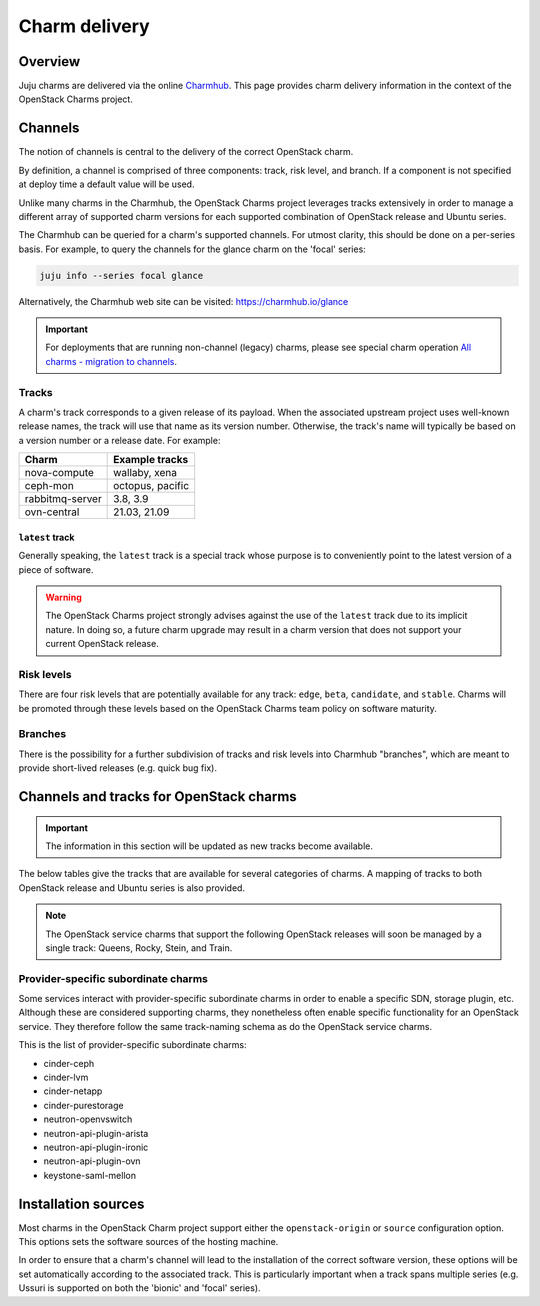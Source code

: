 ==============
Charm delivery
==============

Overview
--------

Juju charms are delivered via the online `Charmhub`_. This page provides charm
delivery information in the context of the OpenStack Charms project.

Channels
--------

The notion of channels is central to the delivery of the correct OpenStack
charm.

By definition, a channel is comprised of three components: track, risk level,
and branch. If a component is not specified at deploy time a default value will
be used.

Unlike many charms in the Charmhub, the OpenStack Charms project leverages
tracks extensively in order to manage a different array of supported charm
versions for each supported combination of OpenStack release and Ubuntu series.

The Charmhub can be queried for a charm's supported channels. For utmost
clarity, this should be done on a per-series basis. For example, to query the
channels for the glance charm on the 'focal' series:

.. code-block:: none

   juju info --series focal glance

Alternatively, the Charmhub web site can be visited: https://charmhub.io/glance

.. important::

   For deployments that are running non-channel (legacy) charms, please see
   special charm operation `All charms - migration to channels`_.

Tracks
~~~~~~

A charm's track corresponds to a given release of its payload. When the
associated upstream project uses well-known release names, the track will use
that name as its version number. Otherwise, the track's name will typically be
based on a version number or a release date. For example:

.. list-table::
   :header-rows: 1

   * - Charm
     - Example tracks

   * - nova-compute
     - wallaby, xena

   * - ceph-mon
     - octopus, pacific

   * - rabbitmq-server
     - 3.8, 3.9

   * - ovn-central
     - 21.03, 21.09

``latest`` track
^^^^^^^^^^^^^^^^

Generally speaking, the ``latest`` track is a special track whose purpose is to
conveniently point to the latest version of a piece of software.

.. warning::

   The OpenStack Charms project strongly advises against the use of the
   ``latest`` track due to its implicit nature. In doing so, a future charm
   upgrade may result in a charm version that does not support your current
   OpenStack release.

Risk levels
~~~~~~~~~~~

There are four risk levels that are potentially available for any track:
``edge``, ``beta``, ``candidate``, and ``stable``. Charms will be promoted
through these levels based on the OpenStack Charms team policy on software
maturity.

Branches
~~~~~~~~

There is the possibility for a further subdivision of tracks and risk levels
into Charmhub "branches", which are meant to provide short-lived releases (e.g.
quick bug fix).

Channels and tracks for OpenStack charms
----------------------------------------

.. important::

   The information in this section will be updated as new tracks become
   available.

The below tables give the tracks that are available for several categories of
charms. A mapping of tracks to both OpenStack release and Ubuntu series is also
provided.

.. note::

   The OpenStack service charms that support the following OpenStack releases
   will soon be managed by a single track: Queens, Rocky, Stein, and Train.

.. tabs::

   .. group-tab:: Charm groups

      +--------------------------+--------------+----------------+--------------+
      | Group                    | Tracks       | OpenStack      | Series       |
      +==========================+==============+================+==============+
      | OpenStack service charms | ``yoga``     | ``Yoga``       | | ``jammy``  |
      |                          |              |                | | ``focal``  |
      |                          +--------------+----------------+--------------+
      |                          | ``xena``     | ``Xena``       | ``focal``    |
      |                          +--------------+----------------+              |
      |                          | ``wallaby``  | ``Wallaby``    |              |
      |                          +--------------+----------------+              |
      |                          | ``victoria`` | ``Victoria``   |              |
      |                          +--------------+----------------+--------------+
      |                          | ``ussuri``   | ``Ussuri``     | | ``focal``  |
      |                          |              |                | | ``bionic`` |
      +--------------------------+--------------+----------------+--------------+
      | Ceph charms              | ``quincy``   | ``Yoga``       | | ``jammy``  |
      |                          |              |                | | ``focal``  |
      |                          +--------------+----------------+--------------+
      |                          | ``pacific``  | | ``Xena``     | ``focal``    |
      |                          |              | | ``Wallaby``  |              |
      |                          +--------------+----------------+              |
      |                          | ``octopus``  | ``Victoria``   |              |
      |                          |              +----------------+--------------+
      |                          |              | ``Ussuri``     | | ``focal``  |
      |                          |              |                | | ``bionic`` |
      |                          +--------------+----------------+--------------+
      |                          | ``nautilus`` | ``Train``      | ``bionic``   |
      |                          +--------------+----------------+              |
      |                          | ``mimic``    | | ``Stein``    |              |
      |                          |              | | ``Rocky``    |              |
      |                          +--------------+----------------+              |
      |                          | ``luminous`` | ``Queens``     |              |
      +--------------------------+--------------+----------------+--------------+
      | OVN charms               | ``22.03``    | ``Yoga``       | | ``jammy``  |
      |                          |              |                | | ``focal``  |
      |                          +--------------+----------------+--------------+
      |                          | ``21.09``    | ``Xena``       | ``focal``    |
      |                          +--------------+----------------+              |
      |                          | ``20.12``    | ``Wallaby``    |              |
      |                          +--------------+----------------+              |
      |                          | ``20.03``    | ``Victoria``   |              |
      |                          |              +----------------+--------------+
      |                          |              | ``Ussuri``     | | ``focal``  |
      |                          |              |                | | ``bionic`` |
      +--------------------------+--------------+----------------+--------------+
      | MySQL charms             | ``8.0``      | ``Yoga``       | | ``jammy``  |
      |                          |              |                | | ``focal``  |
      +--------------------------+--------------+----------------+--------------+

   .. group-tab:: Individual charms

      +--------------------------+--------------+----------------+--------------+
      | Charm                    | Tracks       | OpenStack      | Series       |
      +==========================+==============+================+==============+
      | hacluster                | ``2.4``      | ``Yoga``       | | ``jammy``  |
      |                          |              |                | | ``focal``  |
      |                          +--------------+----------------+--------------+
      |                          | ``2.0.3``    | | ``Xena``     | ``focal``    |
      |                          |              | | ``Wallaby``  |              |
      |                          |              | | ``Victoria`` |              |
      |                          |              +----------------+--------------+
      |                          |              | ``Ussuri``     | | ``focal``  |
      |                          |              |                | | ``bionic`` |
      |                          |              +----------------+--------------+
      |                          |              | | ``Train``    | ``bionic``   |
      |                          |              | | ``Stein``    |              |
      |                          |              | | ``Rocky``    |              |
      |                          |              | | ``Queens``   |              |
      +--------------------------+--------------+----------------+--------------+
      | openstack-loadbalancer   | ``jammy`` ?? | ``Yoga``       | | ``jammy``  |
      |                          |              |                | | ``focal``  |
      +--------------------------+--------------+----------------+--------------+
      | pacemaker-remote         | ``2.4``      | ``Yoga``       | | ``jammy``  |
      |                          |              |                | | ``focal``  |
      |                          +--------------+----------------+--------------+
      |                          | ``2.0.3``    | | ``Xena``     | ``focal``    |
      |                          |              | | ``Wallaby``  |              |
      |                          |              | | ``Victoria`` |              |
      |                          |              +----------------+--------------+
      |                          |              | ``Ussuri``     | | ``focal``  |
      |                          |              |                | | ``bionic`` |
      |                          |              +----------------+--------------+
      |                          |              | | ``Train``    | ``bionic``   |
      |                          |              | | ``Stein``    |              |
      |                          |              | | ``Rocky``    |              |
      |                          |              | | ``Queens``   |              |
      +--------------------------+--------------+----------------+--------------+
      | rabbitmq-server          | ``3.9``      | ``Yoga``       | | ``jammy``  |
      |                          |              |                | | ``focal``  |
      |                          +--------------+----------------+--------------+
      |                          | ``3.8``      | | ``Xena``     | ``focal``    |
      |                          |              | | ``Wallaby``  |              |
      |                          |              | | ``Victoria`` |              |
      |                          |              +----------------+--------------+
      |                          |              | ``Ussuri``     | | ``focal``  |
      |                          |              |                | | ``bionic`` |
      |                          |              +----------------+--------------+
      |                          |              | | ``Train``    | ``bionic``   |
      |                          |              | | ``Stein``    |              |
      |                          |              | | ``Rocky``    |              |
      |                          |              | | ``Queens``   |              |
      +--------------------------+--------------+----------------+--------------+
      | vault                    | ``1.7``      | ``Yoga``       | | ``jammy``  |
      |                          |              |                | | ``focal``  |
      |                          |              +----------------+--------------+
      |                          |              | | ``Xena``     | ``focal``    |
      |                          |              | | ``Wallaby``  |              |
      |                          |              | | ``Victoria`` |              |
      |                          |              | | ``Ussuri``   |              |
      |                          +--------------+----------------+              |
      |                          | ``1.6``      | | ``Yoga``     |              |
      |                          |              | | ``Xena``     |              |
      |                          | and          | | ``Wallaby``  |              |
      |                          |              | | ``Victoria`` |              |
      |                          | ``1.5``      +----------------+--------------+
      |                          |              | ``Ussuri``     | | ``focal``  |
      |                          |              |                | | ``bionic`` |
      |                          |              +----------------+--------------+
      |                          |              | | ``Train``    | ``bionic``   |
      |                          |              | | ``Stein``    |              |
      |                          |              | | ``Rocky``    |              |
      |                          |              | | ``Queens``   |              |
      +--------------------------+--------------+----------------+--------------+
      | percona-cluster          | ``5.7``      | | ``Ussuri``   | ``bionic``   |
      |                          |              | | ``Train``    |              |
      |                          |              | | ``Stein``    |              |
      |                          |              | | ``Rocky``    |              |
      |                          |              | | ``Queens``   |              |
      +--------------------------+--------------+----------------+--------------+

Provider-specific subordinate charms
~~~~~~~~~~~~~~~~~~~~~~~~~~~~~~~~~~~~

Some services interact with provider-specific subordinate charms in order to
enable a specific SDN, storage plugin, etc. Although these are considered
supporting charms, they nonetheless often enable specific functionality for an
OpenStack service. They therefore follow the same track-naming schema as do the
OpenStack service charms.

This is the list of provider-specific subordinate charms:

* cinder-ceph
* cinder-lvm
* cinder-netapp
* cinder-purestorage
* neutron-openvswitch
* neutron-api-plugin-arista
* neutron-api-plugin-ironic
* neutron-api-plugin-ovn
* keystone-saml-mellon

Installation sources
--------------------

Most charms in the OpenStack Charm project support either the
``openstack-origin`` or ``source`` configuration option. This options sets the
software sources of the hosting machine.

In order to ensure that a charm's channel will lead to the installation of the
correct software version, these options will be set automatically according to
the associated track. This is particularly important when a track spans
multiple series (e.g. Ussuri is supported on both the 'bionic' and 'focal'
series).

.. LINKS
.. _Charmhub: https://charmhub.io
.. _All charms - migration to channels: https://docs.openstack.org/project-deploy-guide/charm-deployment-guide/latest/charmhub-migration.html
